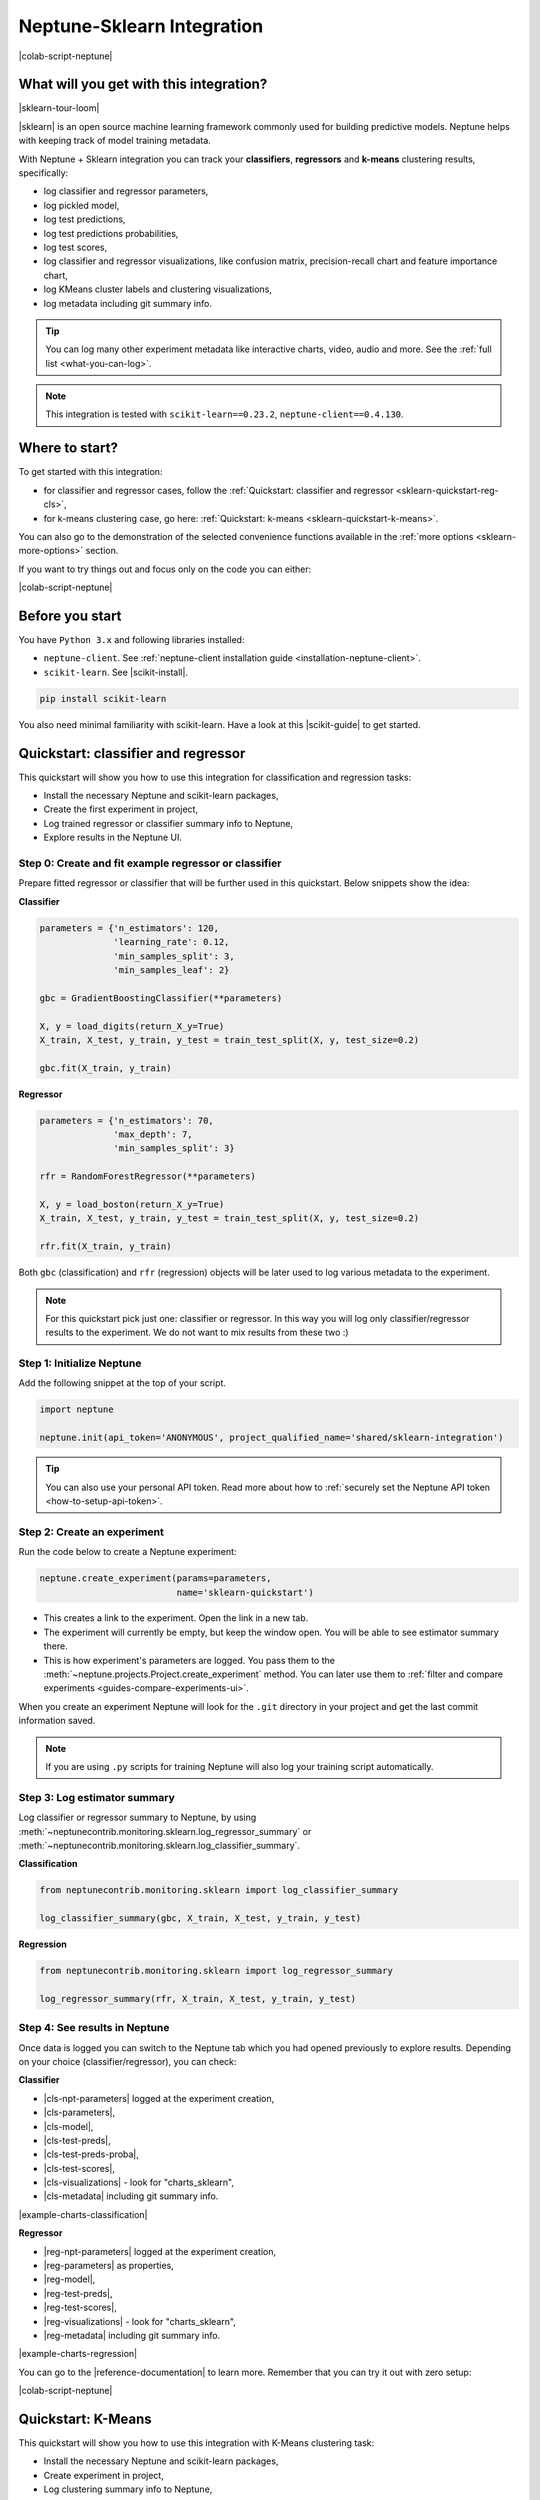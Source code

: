 .. _integrations-sklearn:

Neptune-Sklearn Integration
===========================
|colab-script-neptune|

What will you get with this integration?
----------------------------------------
|sklearn-tour-loom|

|sklearn| is an open source machine learning framework commonly used for building predictive models. Neptune helps with keeping track of model training metadata.

With Neptune + Sklearn integration you can track your **classifiers**, **regressors** and **k-means** clustering results, specifically:

* log classifier and regressor parameters,
* log pickled model,
* log test predictions,
* log test predictions probabilities,
* log test scores,
* log classifier and regressor visualizations, like confusion matrix, precision-recall chart and feature importance chart,
* log KMeans cluster labels and clustering visualizations,
* log metadata including git summary info.

.. tip::
    You can log many other experiment metadata like interactive charts, video, audio and more.
    See the :ref:`full list <what-you-can-log>`.

.. note::

    This integration is tested with ``scikit-learn==0.23.2``, ``neptune-client==0.4.130``.

Where to start?
---------------
To get started with this integration:

* for classifier and regressor cases, follow the :ref:`Quickstart: classifier and regressor <sklearn-quickstart-reg-cls>`,
* for k-means clustering case, go here: :ref:`Quickstart: k-means <sklearn-quickstart-k-means>`.

You can also go to the demonstration of the selected convenience functions available in the :ref:`more options <sklearn-more-options>` section.

If you want to try things out and focus only on the code you can either:

|colab-script-neptune|

Before you start
----------------
You have ``Python 3.x`` and following libraries installed:

* ``neptune-client``. See :ref:`neptune-client installation guide <installation-neptune-client>`.

* ``scikit-learn``. See |scikit-install|.

.. code-block:: bash

    pip install scikit-learn

You also need minimal familiarity with scikit-learn. Have a look at this |scikit-guide| to get started.

.. _sklearn-quickstart-reg-cls:

Quickstart: classifier and regressor
------------------------------------
This quickstart will show you how to use this integration for classification and regression tasks:

* Install the necessary Neptune and scikit-learn packages,
* Create the first experiment in project,
* Log trained regressor or classifier summary info to Neptune,
* Explore results in the Neptune UI.

Step 0: Create and fit example regressor or classifier
^^^^^^^^^^^^^^^^^^^^^^^^^^^^^^^^^^^^^^^^^^^^^^^^^^^^^^
Prepare fitted regressor or classifier that will be further used in this quickstart. Below snippets show the idea:

**Classifier**

.. code-block:: python3

    parameters = {'n_estimators': 120,
                  'learning_rate': 0.12,
                  'min_samples_split': 3,
                  'min_samples_leaf': 2}

    gbc = GradientBoostingClassifier(**parameters)

    X, y = load_digits(return_X_y=True)
    X_train, X_test, y_train, y_test = train_test_split(X, y, test_size=0.2)

    gbc.fit(X_train, y_train)

**Regressor**

.. code-block:: python3

    parameters = {'n_estimators': 70,
                  'max_depth': 7,
                  'min_samples_split': 3}

    rfr = RandomForestRegressor(**parameters)

    X, y = load_boston(return_X_y=True)
    X_train, X_test, y_train, y_test = train_test_split(X, y, test_size=0.2)

    rfr.fit(X_train, y_train)

Both ``gbc`` (classification) and ``rfr`` (regression) objects will be later used to log various metadata to the experiment.

.. note::

    For this quickstart pick just one: classifier or regressor. In this way you will log only classifier/regressor results to the experiment. We do not want to mix results from these two :)

Step 1: Initialize Neptune
^^^^^^^^^^^^^^^^^^^^^^^^^^
Add the following snippet at the top of your script.

.. code-block:: python3

    import neptune

    neptune.init(api_token='ANONYMOUS', project_qualified_name='shared/sklearn-integration')

.. tip::

    You can also use your personal API token. Read more about how to :ref:`securely set the Neptune API token <how-to-setup-api-token>`.

Step 2: Create an experiment
^^^^^^^^^^^^^^^^^^^^^^^^^^^^
Run the code below to create a Neptune experiment:

.. code-block:: python3

    neptune.create_experiment(params=parameters,
                              name='sklearn-quickstart')

* This creates a link to the experiment. Open the link in a new tab.
* The experiment will currently be empty, but keep the window open. You will be able to see estimator summary there.
* This is how experiment's parameters are logged. You pass them to the :meth:`~neptune.projects.Project.create_experiment` method. You can later use them to :ref:`filter and compare experiments <guides-compare-experiments-ui>`.

When you create an experiment Neptune will look for the ``.git`` directory in your project and get the last commit information saved.

.. note::

    If you are using ``.py`` scripts for training Neptune will also log your training script automatically.

Step 3: Log estimator summary
^^^^^^^^^^^^^^^^^^^^^^^^^^^^^
Log classifier or regressor summary to Neptune, by using :meth:`~neptunecontrib.monitoring.sklearn.log_regressor_summary` or :meth:`~neptunecontrib.monitoring.sklearn.log_classifier_summary`.

**Classification**

.. code-block:: python3

    from neptunecontrib.monitoring.sklearn import log_classifier_summary

    log_classifier_summary(gbc, X_train, X_test, y_train, y_test)

**Regression**

.. code-block:: python3

    from neptunecontrib.monitoring.sklearn import log_regressor_summary

    log_regressor_summary(rfr, X_train, X_test, y_train, y_test)

Step 4: See results in Neptune
^^^^^^^^^^^^^^^^^^^^^^^^^^^^^^
Once data is logged you can switch to the Neptune tab which you had opened previously to explore results. Depending on your choice (classifier/regressor), you can check:

**Classifier**

* |cls-npt-parameters| logged at the experiment creation,
* |cls-parameters|,
* |cls-model|,
* |cls-test-preds|,
* |cls-test-preds-proba|,
* |cls-test-scores|,
* |cls-visualizations| - look for "charts_sklearn",
* |cls-metadata| including git summary info.

|example-charts-classification|

**Regressor**

* |reg-npt-parameters| logged at the experiment creation,
* |reg-parameters| as properties,
* |reg-model|,
* |reg-test-preds|,
* |reg-test-scores|,
* |reg-visualizations| - look for "charts_sklearn",
* |reg-metadata| including git summary info.

|example-charts-regression|

You can go to the |reference-documentation| to learn more. Remember that you can try it out with zero setup:

|colab-script-neptune|

.. _sklearn-quickstart-k-means:

Quickstart: K-Means
-------------------
This quickstart will show you how to use this integration with K-Means clustering task:

* Install the necessary Neptune and scikit-learn packages,
* Create experiment in project,
* Log clustering summary info to Neptune,
* Explore results in the Neptune UI.

Step 0: Create K-Means clustering object and example data
^^^^^^^^^^^^^^^^^^^^^^^^^^^^^^^^^^^^^^^^^^^^^^^^^^^^^^^^^
Prepare K-Means object and example data. These will be later used in this quickstart. Below snippet show the idea:

.. code-block:: python3

    parameters = {'n_init': 11,
                  'max_iter': 270}

    km = KMeans(**parameters)

    X, y = make_blobs(n_samples=579, n_features=17, centers=7, random_state=28743)

Step 1: Initialize Neptune
^^^^^^^^^^^^^^^^^^^^^^^^^^
Add the following snippet at the top of your script.

.. code-block:: python3

    import neptune

    neptune.init(api_token='ANONYMOUS', project_qualified_name='shared/sklearn-integration')

.. tip::

    You can also use your personal API token. Read more about how to :ref:`securely set the Neptune API token <how-to-setup-api-token>`.

Step 2: Create an experiment
^^^^^^^^^^^^^^^^^^^^^^^^^^^^
Run the code below to create a Neptune experiment:

.. code-block:: python3

    neptune.create_experiment(params=parameters,
                              name='clustering-example')

* This also creates a link to the experiment. Open the link in a new tab.
* The experiment will currently be empty, but keep the window open. You will be able to see estimator summary there.
* This is how experiment's parameters are logged. You pass them to the create_experiment method. You can later use them to filter and compare experiments.

When you create an experiment Neptune will look for the ``.git`` directory in your project and get the last commit information saved.

.. note::

    If you are using ``.py`` scripts for training Neptune will also log your training script automatically.

Step 3: Log KMeans clustering summary
^^^^^^^^^^^^^^^^^^^^^^^^^^^^^^^^^^^^^
Log K-Means clustering summary to Neptune, by using :meth:`~neptunecontrib.monitoring.sklearn.log_kmeans_clustering_summary`.

.. code-block:: python3

    from neptunecontrib.monitoring.sklearn import log_kmeans_clustering_summary

    log_kmeans_clustering_summary(km, X, n_clusters=17)

Step 4: See results in Neptune
^^^^^^^^^^^^^^^^^^^^^^^^^^^^^^
Once data is logged you can switch to the Neptune tab which you had opened previously to explore results. You can check:

* |kmeans-npt-parameters| logged at the experiment creation,
* |kmeans-params| as properties,
* |kmeans-cluster-labels|,
* |kmeans-cluster-visuals|,
* |kmeans-metadata| including git summary info.

|example-charts-kmeans|

You can go to the |reference-documentation| to learn more. Remember that you can try it out with zero setup:

|colab-script-neptune|

.. _sklearn-more-options:

More Options
------------
Neptune-Sklearn integration also lets you log only specific metadata of your choice, by using additional methods.

Below are few examples, visit sklearn's |reference-documentation| for full list of functions.

Log estimator parameters
^^^^^^^^^^^^^^^^^^^^^^^^
You can choose to only log estimator parameters.

.. code-block:: python3

    from neptunecontrib.monitoring.sklearn import log_estimator_params

    neptune.create_experiment(name='estimator-params')

    log_estimator_params(my_estimator) # log estimator parameters here

This methods logs all parameters of the 'my_estimator' as Neptune's properties. For example see |cls-npt-parameters|.

Log model
^^^^^^^^^
You can choose to log fitted model as pickle file.

.. code-block:: python3

    from neptunecontrib.monitoring.sklearn import log_pickled_model

    neptune.create_experiment(name='pickled-model')

    log_pickled_model(my_estimator, 'my_model') # log pickled model parameters here.

* This methods logs 'my_estimator' to Neptune's artifacts.
* Path to file in the Neptune artifacts is ``model/<my_model>``. For example check this |cls-model|.

Log confusion matrix
^^^^^^^^^^^^^^^^^^^^
You can choose to log confusion matrix chart.

.. code-block:: python3

    from neptunecontrib.monitoring.sklearn import log_confusion_matrix_chart

    neptune.create_experiment(name='confusion-matrix-chart')

    log_confusion_matrix_chart(my_estimator, X_train, X_test, y_train, y_test) # log confusion matrix chart

* This methods logs confusion matrix chart as image.

.. tip::

    Check |reference-documentation| for full list of available charts, including: learning curve, feature importance, ROC-AUC, precision-recall, silhouette chart and much more.

You can go to the |reference-documentation| to learn more. Remember that you can try it out with zero setup:

|colab-script-neptune|

How to ask for help?
--------------------
Please visit the :ref:`Getting help <getting-help>` page. Everything regarding support is there.

Other integrations you may like
-------------------------------
You may also like these two integrations:

- :ref:`Optuna <integrations-optuna>`
- :ref:`Plotly <integrations-plotly>`


.. External links

.. |sklearn| raw:: html

    <a href="https://scikit-learn.org/stable/" target="_blank">scikit-learn</a>

.. |scikit-install| raw:: html

    <a href="https://scikit-learn.org/stable/install.html" target="_blank">scikit-learn installation guide</a>

.. |scikit-guide| raw:: html

    <a href="https://scikit-learn.org/stable/user_guide.html" target="_blank">scikit-learn guide</a>

.. |cls-npt-parameters| raw:: html

    <a href="https://ui.neptune.ai/o/shared/org/sklearn-integration/e/SKLEARN-660/parameters" target="_blank">classifier parameters</a>

.. |cls-parameters| raw:: html

    <a href="https://ui.neptune.ai/o/shared/org/sklearn-integration/e/SKLEARN-312/details" target="_blank">all classifier parameters</a>

.. |cls-model| raw:: html

    <a href="https://ui.neptune.ai/o/shared/org/sklearn-integration/e/SKLEARN-312/artifacts?path=model%2F&file=estimator.skl" target="_blank">logged pickled model</a>

.. |cls-test-preds| raw:: html

    <a href="https://ui.neptune.ai/o/shared/org/sklearn-integration/e/SKLEARN-312/artifacts?path=csv%2F&file=test_predictions.csv" target="_blank">logged test predictions</a>

.. |cls-test-preds-proba| raw:: html

    <a href="https://ui.neptune.ai/o/shared/org/sklearn-integration/e/SKLEARN-312/artifacts?path=csv%2F&file=test_preds_proba.csv" target="_blank">logged test predictions probabilities</a>

.. |cls-test-scores| raw:: html

    <a href="https://ui.neptune.ai/o/shared/org/sklearn-integration/e/SKLEARN-312/charts" target="_blank">logged test scores</a>

.. |cls-visualizations| raw:: html

    <a href="https://ui.neptune.ai/o/shared/org/sklearn-integration/e/SKLEARN-312/logs" target="_blank">logged classifier visualizations</a>

.. |cls-metadata| raw:: html

    <a href="https://ui.neptune.ai/o/shared/org/sklearn-integration/e/SKLEARN-312/details" target="_blank">logged metadata</a>

.. |reg-npt-parameters| raw:: html

    <a href="https://ui.neptune.ai/o/shared/org/sklearn-integration/e/SKLEARN-659/parameters" target="_blank">regressor parameters</a>

.. |reg-parameters| raw:: html

    <a href="https://ui.neptune.ai/o/shared/org/sklearn-integration/e/SKLEARN-311/details" target="_blank">all regressor parameters</a>

.. |reg-model| raw:: html

    <a href="https://ui.neptune.ai/o/shared/org/sklearn-integration/e/SKLEARN-311/artifacts?path=model%2F&file=estimator.skl" target="_blank">logged pickled model</a>

.. |reg-test-preds| raw:: html

    <a href="https://ui.neptune.ai/o/shared/org/sklearn-integration/e/SKLEARN-311/artifacts?path=csv%2F&file=test_predictions.csv" target="_blank">logged test predictions</a>

.. |reg-test-scores| raw:: html

    <a href="https://ui.neptune.ai/o/shared/org/sklearn-integration/e/SKLEARN-311/charts" target="_blank">logged test scores</a>

.. |reg-visualizations| raw:: html

    <a href="https://ui.neptune.ai/o/shared/org/sklearn-integration/e/SKLEARN-311/logs" target="_blank">logged regressor visualizations</a>

.. |reg-metadata| raw:: html

    <a href="https://ui.neptune.ai/o/shared/org/sklearn-integration/e/SKLEARN-311/details" target="_blank">logged metadata</a>

.. |reference-documentation| raw:: html

    <a href="https://docs.neptune.ai/api-reference/neptunecontrib/monitoring/sklearn/index.html" target="_blank">reference documentation</a>

.. |kmeans-npt-parameters| raw:: html

    <a href="https://ui.neptune.ai/o/shared/org/sklearn-integration/e/SKLEARN-661/parameters">KMeans parameters</a>

.. |kmeans-params| raw:: html

    <a href="https://ui.neptune.ai/o/shared/org/sklearn-integration/e/SKLEARN-313/details">all KMeans parameters</a>

.. |kmeans-cluster-labels| raw:: html

    <a href="https://ui.neptune.ai/o/shared/org/sklearn-integration/e/SKLEARN-313/artifacts?path=csv%2F&file=cluster_labels.csv" target="_blank">logged cluster labels</a>

.. |kmeans-cluster-visuals| raw:: html

    <a href="https://ui.neptune.ai/o/shared/org/sklearn-integration/e/SKLEARN-313/logs" target="_blank">logged KMeans clustering visualizations</a>

.. |kmeans-metadata| raw:: html

    <a href="https://ui.neptune.ai/o/shared/org/sklearn-integration/e/SKLEARN-313/details" target="_blank">logged metadata</a>

.. Buttons

.. |example-charts-classification| raw:: html

    <div class="see-in-neptune">
        <a target="_blank"  href="https://ui.neptune.ai/o/shared/org/sklearn-integration/e/SKLEARN-312/artifacts?path=csv%2F">
            <img width="50" height="50"
                src="https://neptune.ai/wp-content/uploads/neptune-ai-blue-vertical.png">
            <span>See example in Neptune</span>
        </a>
    </div>

.. |example-charts-regression| raw:: html

    <div class="see-in-neptune">
        <a target="_blank"  href="https://ui.neptune.ai/o/shared/org/sklearn-integration/e/SKLEARN-311/logs">
            <img width="50" height="50"
                src="https://neptune.ai/wp-content/uploads/neptune-ai-blue-vertical.png">
            <span>See example in Neptune</span>
        </a>
    </div>

.. |example-charts-kmeans| raw:: html

    <div class="see-in-neptune">
        <a target="_blank"  href="https://ui.neptune.ai/o/shared/org/sklearn-integration/e/SKLEARN-661/logs">
            <img width="50" height="50"
                src="https://neptune.ai/wp-content/uploads/neptune-ai-blue-vertical.png">
            <span>See example in Neptune</span>
        </a>
    </div>

.. |colab-script-neptune| raw:: html

    <div class="run-on-colab">

        <a target="_blank" href="https://colab.research.google.com//github/neptune-ai/neptune-examples/blob/master/integrations/sklearn/docs/Neptune-Scikit-learn.ipynb">
            <img width="50" height="50" src="https://neptune.ai/wp-content/uploads/colab_logo_120.png">
            <span>Run in Google Colab</span>
        </a>

        <a target="_blank" href="https://github.com/neptune-ai/neptune-examples/blob/master/integrations/sklearn/docs/Neptune-Scikit-learn.py">
            <img width="50" height="50" src="https://neptune.ai/wp-content/uploads/GitHub-Mark-120px-plus.png">
            <span>View source on GitHub</span>
        </a>
        <a target="_blank" href="https://ui.neptune.ai/o/shared/org/sklearn-integration/e/SKLEARN-632/charts">
            <img width="50" height="50" src="https://neptune.ai/wp-content/uploads/neptune-ai-blue-vertical.png">
            <span>See example in Neptune</span>
        </a>
    </div>

.. Videos

.. |sklearn-tour-loom| raw:: html

    <div style="position: relative; padding-bottom: 56.25%; height: 0;"><iframe src="https://www.loom.com/embed/3b2b03255f174223b4f3c55549892401" frameborder="0" webkitallowfullscreen mozallowfullscreen allowfullscreen style="position: absolute; top: 0; left: 0; width: 100%; height: 100%;"></iframe></div>
